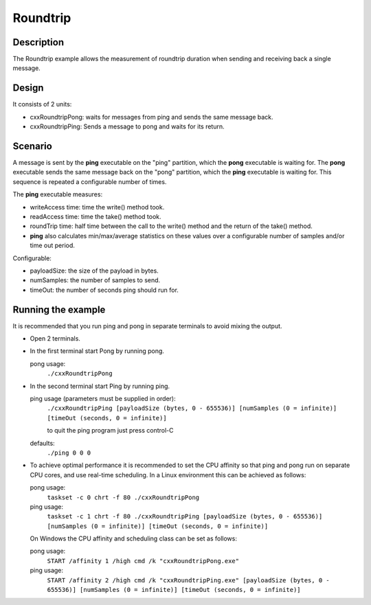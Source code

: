 ..
   Copyright(c) 2022 ZettaScale Technology and others

   This program and the accompanying materials are made available under the
   terms of the Eclipse Public License v. 2.0 which is available at
   http://www.eclipse.org/legal/epl-2.0, or the Eclipse Distribution License
   v. 1.0 which is available at
   http://www.eclipse.org/org/documents/edl-v10.php.

   SPDX-License-Identifier: EPL-2.0 OR BSD-3-Clause

Roundtrip
==========

Description
***********

The Roundtrip example allows the measurement of roundtrip duration when sending and receiving back a single message.

Design
******

It consists of 2 units:

- cxxRoundtripPong: waits for messages from ping and sends the same message back.
- cxxRoundtripPing: Sends a message to pong and waits for its return.

Scenario
********

A message is sent by the **ping** executable on the "ping" partition, which the **pong** executable is waiting for.
The **pong** executable sends the same message back on the "pong" partition, which the **ping** executable is waiting for.
This sequence is repeated a configurable number of times.

The **ping** executable measures:

- writeAccess time: time the write() method took.
- readAccess time: time the take() method took.
- roundTrip time: half time between the call to the write() method and the return of the take() method.
- **ping** also calculates min/max/average statistics on these values over a configurable number of samples and/or time out period.

Configurable:

- payloadSize: the size of the payload in bytes.
- numSamples: the number of samples to send.
- timeOut: the number of seconds ping should run for.


Running the example
*******************

It is recommended that you run ping and pong in separate terminals to avoid mixing the output.

- Open 2 terminals.
- In the first terminal start Pong by running pong.

  pong usage:
    ``./cxxRoundtripPong``

- In the second terminal start Ping by running ping.

  ping usage (parameters must be supplied in order):
    ``./cxxRoundtripPing [payloadSize (bytes, 0 - 655536)] [numSamples (0 = infinite)] [timeOut (seconds, 0 = infinite)]``

    to quit the ping program just press control-C
  defaults:
    ``./ping 0 0 0``

- To achieve optimal performance it is recommended to set the CPU affinity so that ping and pong run on separate CPU cores,
  and use real-time scheduling. In a Linux environment this can be achieved as follows:

  pong usage:
    ``taskset -c 0 chrt -f 80 ./cxxRoundtripPong``
  ping usage:
    ``taskset -c 1 chrt -f 80 ./cxxRoundtripPing [payloadSize (bytes, 0 - 655536)] [numSamples (0 = infinite)] [timeOut (seconds, 0 = infinite)]``

  On Windows the CPU affinity and scheduling class can be set as follows:

  pong usage:
    ``START /affinity 1 /high cmd /k "cxxRoundtripPong.exe"``
  ping usage:
    ``START /affinity 2 /high cmd /k "cxxRoundtripPing.exe" [payloadSize (bytes, 0 - 655536)] [numSamples (0 = infinite)] [timeOut (seconds, 0 = infinite)]``

